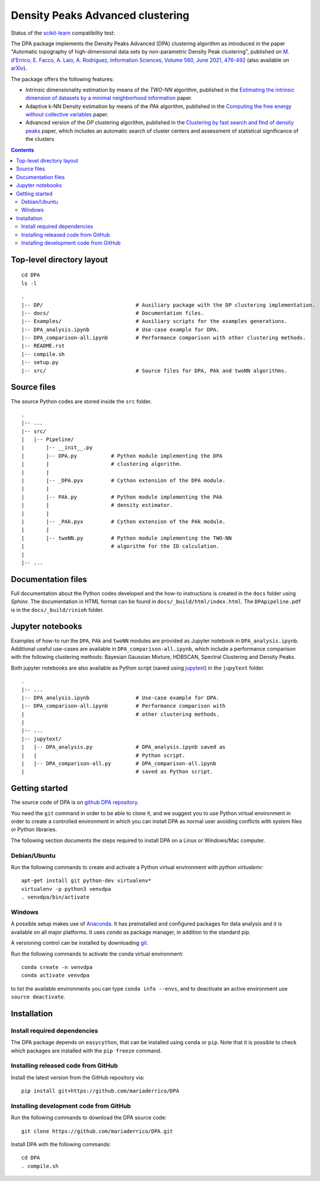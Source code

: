 Density Peaks Advanced clustering
=================================

Status of the `scikit-learn`_ compatibility test:

.. image:: https://github.com/mariaderrico/DPA/actions/workflows/runpytest.yml/badge.svg?branch=master
   :alt: scikit-learn compatibility test status on GitHub Actions
   :target: https://github.com/mariaderrico/DPA/actions/workflows/runpytest.yml



The DPA package implements the Density Peaks Advanced (DPA) clustering algorithm as introduced in the paper "Automatic topography of high-dimensional data sets by non-parametric Density Peak clustering", published on `M. d'Errico, E. Facco, A. Laio, A. Rodriguez, Information Sciences, Volume 560, June 2021, 476-492`_  (also available on `arXiv`_).


The package offers the following features:

* Intrinsic dimensionality estimation by means of the `TWO-NN` algorithm, published in the `Estimating the intrinsic dimension of datasets by a minimal neighborhood information`_ paper.
* Adaptive k-NN Density estimation by means of the `PAk` algorithm, published in the `Computing the free energy without collective variables`_ paper.
* Advanced version of the `DP` clustering algorithm, published in the `Clustering by fast search and find of density peaks`_ paper, which includes an automatic search of cluster centers and assessment of statistical significance of the clusters  

.. contents::

Top-level directory layout
------------------------------

::

    cd DPA
    ls -l

::

    .
    |-- DP/                              # Auxiliary package with the DP clustering implementation.
    |-- docs/                            # Documentation files.
    |-- Examples/                        # Auxiliary scripts for the examples generations.
    |-- DPA_analysis.ipynb               # Use-case example for DPA.
    |-- DPA_comparison-all.ipynb         # Performance comparison with other clustering methods.
    |-- README.rst
    |-- compile.sh
    |-- setup.py
    |-- src/                             # Source files for DPA, PAk and twoNN algorithms.


Source files
------------

The source Python codes are stored inside the ``src`` folder.

::

    .
    |-- ...
    |-- src/
    |   |-- Pipeline/
    |       |-- __init__.py
    |       |-- DPA.py           # Python module implementing the DPA
    |       |                    # clustering algorithm.
    |       |
    |       |-- _DPA.pyx         # Cython extension of the DPA module.
    |       |
    |       |-- PAk.py           # Python module implementing the PAk
    |       |                    # density estimator.
    |       |
    |       |-- _PAk.pyx         # Cython extension of the PAk module.
    |       |
    |       |-- twoNN.py         # Python module implementing the TWO-NN
    |                            # algorithm for the ID calculation.
    |
    |-- ...   

Documentation files
-------------------

Full documentation about the Python codes developed and the how-to instructions is created in the ``docs`` folder using `Sphinx`.
The documentation in HTML format can be found in ``docs/_build/html/index.html``.
The ``DPApipeline.pdf`` is in the ``docs/_build/rinioh`` folder.


Jupyter notebooks
-----------------

Examples of how-to run the ``DPA``, ``PAk`` and ``twoNN`` modules are provided as Jupyter notebook in ``DPA_analysis.ipynb``. Additional useful use-cases are available in ``DPA_comparison-all.ipynb``, which include a performance comparison with the following clustering methods: Bayesian Gaussian Mixture, HDBSCAN, Spectral Clustering and Density Peaks.

Both jupyter notebooks are also available as Python script (saved using `jupytext`_) in the ``jupytext`` folder.
::

    .
    |-- ...
    |-- DPA_analysis.ipynb               # Use-case example for DPA.
    |-- DPA_comparison-all.ipynb         # Performance comparison with
    |                                    # other clustering methods.
    |    
    |-- ...
    |-- jupytext/
    |   |-- DPA_analysis.py              # DPA_analysis.ipynb saved as
    |   |                                # Python script.
    |   |-- DPA_comparison-all.py        # DPA_comparison-all.ipynb
    |                                    # saved as Python script.


Getting started
---------------

The source code of DPA is on `github DPA repository`_. 

You need the ``git`` command in order to be able to clone it, and we
suggest you to use Python virtual environment in order to create a
controlled environment in which you can install DPA as
normal user avoiding conflicts with system files or Python libraries.

The following section documents the steps required to install DPA on a Linux or Windows/Mac computer.


Debian/Ubuntu
^^^^^^^^^^^^^

Run the following commands to create and activate a Python virtual environment with *python virtualenv*::

    apt-get install git python-dev virtualenv*
    virtualenv -p python3 venvdpa
    . venvdpa/bin/activate


Windows
^^^^^^^


A possible setup makes use of `Anaconda`_.
It has preinstalled and configured packages for data analysis and it is available on all major platforms. It uses *conda* as package manager, in addition to the standard pip.

A versioning control can be installed by downloading `git`_.

Run the following commands to activate the conda virtual environment::

    conda create -n venvdpa
    conda activate venvdpa

to list the available environments you can type ``conda info --envs``, and to deactivate an active environment use ``source deactivate``.


Installation
------------

Install required dependencies
^^^^^^^^^^^^^^^^^^^^^^^^^^^^^

The DPA package depends on ``easycython``, that can be installed using ``conda`` or ``pip``.
Note that it is possible to check which packages are installed with the ``pip freeze`` command.


Installing released code from GitHub
^^^^^^^^^^^^^^^^^^^^^^^^^^^^^^^^^^^^

Install the latest version from the GitHub repository via::

    pip install git+https://github.com/mariaderrico/DPA

Installing development code from GitHub
^^^^^^^^^^^^^^^^^^^^^^^^^^^^^^^^^^^^^^^

Run the following commands to download the DPA source code::

    git clone https://github.com/mariaderrico/DPA.git

Install DPA with the following commands::

    cd DPA
    . compile.sh





.. References

.. _`scikit-learn`: https://scikit-learn.org/stable/
.. _`M. d'Errico, E. Facco, A. Laio, A. Rodriguez, Information Sciences, Volume 560, June 2021, 476-492`: https://www.sciencedirect.com/science/article/pii/S0020025521000116?dgcid=author
.. _`arXiv`: https://arxiv.org/abs/1802.10549v2
.. _`Computing the free energy without collective variables`: https://pubs.acs.org/doi/full/10.1021/acs.jctc.7b00916 
.. _`Estimating the intrinsic dimension of datasets by a minimal neighborhood information`: https://export.arxiv.org/pdf/1803.06992 
.. _`Clustering by fast search and find of density peaks`: http://science.sciencemag.org/content/344/6191/1492.full.pdf
.. _`github DPA repository`: https://github.com/mariaderrico/DPA.git
.. _`Anaconda`: https://www.anaconda.com/download/#windows
.. _`git`: https://git-scm.com
.. _`jupytext`: https://pypi.org/project/jupytext/
